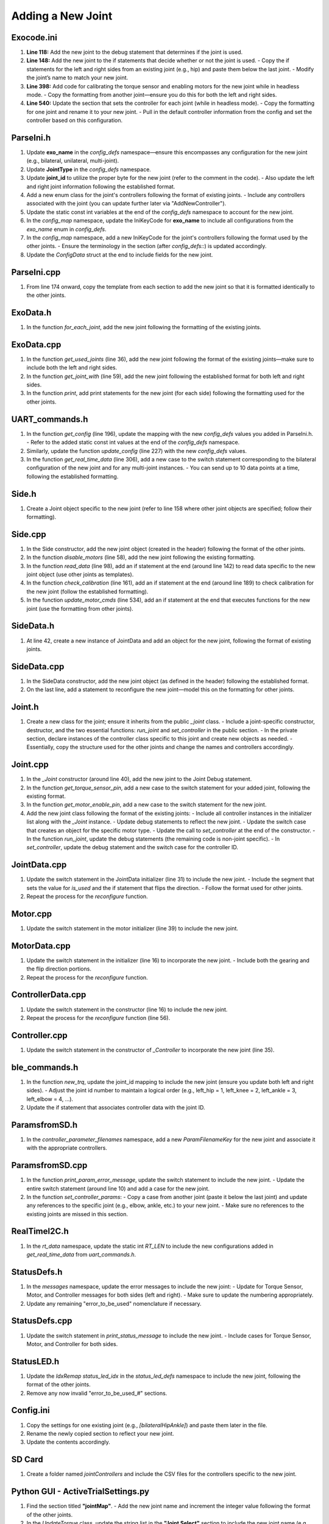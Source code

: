 Adding a New Joint
==================

Exocode.ini
-----------
1. **Line 118:**  
   Add the new joint to the debug statement that determines if the joint is used.
2. **Line 148:**  
   Add the new joint to the if statements that decide whether or not the joint is used.
   - Copy the if statements for the left and right sides from an existing joint (e.g., hip) and paste them below the last joint.
   - Modify the joint’s name to match your new joint.
3. **Line 398:**  
   Add code for calibrating the torque sensor and enabling motors for the new joint while in headless mode.
   - Copy the formatting from another joint—ensure you do this for both the left and right sides.
4. **Line 540:**  
   Update the section that sets the controller for each joint (while in headless mode).
   - Copy the formatting for one joint and rename it to your new joint.
   - Pull in the default controller information from the config and set the controller based on this configuration.

ParseIni.h
----------
1. Update **exo_name** in the `config_defs` namespace—ensure this encompasses any configuration for the new joint (e.g., bilateral, unilateral, multi-joint).
2. Update **JointType** in the `config_defs` namespace.
3. Update **joint_id** to utilize the proper byte for the new joint (refer to the comment in the code).
   - Also update the left and right joint information following the established format.
4. Add a new enum class for the joint's controllers following the format of existing joints.
   - Include any controllers associated with the joint (you can update further later via "AddNewController").
5. Update the static const int variables at the end of the `config_defs` namespace to account for the new joint.
6. In the `config_map` namespace, update the IniKeyCode for **exo_name** to include all configurations from the `exo_name` enum in `config_defs`.
7. In the `config_map` namespace, add a new IniKeyCode for the joint's controllers following the format used by the other joints.
   - Ensure the terminology in the section (after `config_defs::`) is updated accordingly.
8. Update the `ConfigData` struct at the end to include fields for the new joint.

ParseIni.cpp
------------
1. From line 174 onward, copy the template from each section to add the new joint so that it is formatted identically to the other joints.

ExoData.h
---------
1. In the function `for_each_joint`, add the new joint following the formatting of the existing joints.

ExoData.cpp
-----------
1. In the function `get_used_joints` (line 36), add the new joint following the format of the existing joints—make sure to include both the left and right sides.
2. In the function `get_joint_with` (line 59), add the new joint following the established format for both left and right sides.
3. In the function `print`, add print statements for the new joint (for each side) following the formatting used for the other joints.

UART_commands.h
---------------
1. In the function `get_config` (line 196), update the mapping with the new `config_defs` values you added in ParseIni.h.  
   - Refer to the added static const int values at the end of the `config_defs` namespace.
2. Similarly, update the function `update_config` (line 227) with the new `config_defs` values.
3. In the function `get_real_time_data` (line 306), add a new case to the switch statement corresponding to the bilateral configuration of the new joint and for any multi-joint instances.
   - You can send up to 10 data points at a time, following the established formatting.

Side.h
------
1. Create a Joint object specific to the new joint (refer to line 158 where other joint objects are specified; follow their formatting).

Side.cpp
--------
1. In the Side constructor, add the new joint object (created in the header) following the format of the other joints.
2. In the function `disable_motors` (line 58), add the new joint following the existing formatting.
3. In the function `read_data` (line 98), add an if statement at the end (around line 142) to read data specific to the new joint object (use other joints as templates).
4. In the function `check_calibration` (line 161), add an if statement at the end (around line 189) to check calibration for the new joint (follow the established formatting).
5. In the function `update_motor_cmds` (line 534), add an if statement at the end that executes functions for the new joint (use the formatting from other joints).

SideData.h
----------
1. At line 42, create a new instance of JointData and add an object for the new joint, following the format of existing joints.

SideData.cpp
------------
1. In the SideData constructor, add the new joint object (as defined in the header) following the established format.
2. On the last line, add a statement to reconfigure the new joint—model this on the formatting for other joints.

Joint.h
-------
1. Create a new class for the joint; ensure it inherits from the public `_joint` class.
   - Include a joint-specific constructor, destructor, and the two essential functions: `run_joint` and `set_controller` in the public section.
   - In the private section, declare instances of the controller class specific to this joint and create new objects as needed.
   - Essentially, copy the structure used for the other joints and change the names and controllers accordingly.

Joint.cpp
---------
1. In the `_Joint` constructor (around line 40), add the new joint to the Joint Debug statement.
2. In the function `get_torque_sensor_pin`, add a new case to the switch statement for your added joint, following the existing format.
3. In the function `get_motor_enable_pin`, add a new case to the switch statement for the new joint.
4. Add the new joint class following the format of the existing joints:
   - Include all controller instances in the initializer list along with the `_Joint` instance.
   - Update debug statements to reflect the new joint.
   - Update the switch case that creates an object for the specific motor type.
   - Update the call to `set_controller` at the end of the constructor.
   - In the function `run_joint`, update the debug statements (the remaining code is non-joint specific).
   - In `set_controller`, update the debug statement and the switch case for the controller ID.

JointData.cpp
-------------
1. Update the switch statement in the JointData initializer (line 31) to include the new joint.
   - Include the segment that sets the value for `is_used` and the if statement that flips the direction.
   - Follow the format used for other joints.
2. Repeat the process for the `reconfigure` function.

Motor.cpp
---------
1. Update the switch statement in the motor initializer (line 39) to include the new joint.

MotorData.cpp
-------------
1. Update the switch statement in the initializer (line 16) to incorporate the new joint.
   - Include both the gearing and the flip direction portions.
2. Repeat the process for the `reconfigure` function.

ControllerData.cpp
------------------
1. Update the switch statement in the constructor (line 16) to include the new joint.
2. Repeat the process for the `reconfigure` function (line 56).

Controller.cpp
--------------
1. Update the switch statement in the constructor of `_Controller` to incorporate the new joint (line 35).

ble_commands.h
--------------
1. In the function `new_trq`, update the joint_id mapping to include the new joint (ensure you update both left and right sides).
   - Adjust the joint id number to maintain a logical order (e.g., left_hip = 1, left_knee = 2, left_ankle = 3, left_elbow = 4, ...).
2. Update the if statement that associates controller data with the joint ID.

ParamsfromSD.h
--------------
1. In the `controller_parameter_filenames` namespace, add a new `ParamFilenameKey` for the new joint and associate it with the appropriate controllers.

ParamsfromSD.cpp
----------------
1. In the function `print_param_error_message`, update the switch statement to include the new joint.
   - Update the entire switch statement (around line 10) and add a case for the new joint.
2. In the function `set_controller_params`:
   - Copy a case from another joint (paste it below the last joint) and update any references to the specific joint (e.g., elbow, ankle, etc.) to your new joint.
   - Make sure no references to the existing joints are missed in this section.

RealTimeI2C.h
-------------
1. In the `rt_data` namespace, update the static int `RT_LEN` to include the new configurations added in `get_real_time_data` from `uart_commands.h`.

StatusDefs.h
------------
1. In the `messages` namespace, update the error messages to include the new joint:
   - Update for Torque Sensor, Motor, and Controller messages for both sides (left and right).
   - Make sure to update the numbering appropriately.
2. Update any remaining "error_to_be_used" nomenclature if necessary.

StatusDefs.cpp
--------------
1. Update the switch statement in `print_status_message` to include the new joint.
   - Include cases for Torque Sensor, Motor, and Controller for both sides.

StatusLED.h
-----------
1. Update the `IdxRemap status_led_idx` in the `status_led_defs` namespace to include the new joint, following the format of the other joints.
2. Remove any now invalid "error_to_be_used_#" sections.

Config.ini
----------
1. Copy the settings for one existing joint (e.g., `[bilateralHipAnkle]`) and paste them later in the file.
2. Rename the newly copied section to reflect your new joint.
3. Update the contents accordingly.

SD Card
-------
1. Create a folder named `jointControllers` and include the CSV files for the controllers specific to the new joint.

Python GUI - ActiveTrialSettings.py
-------------------------------------
1. Find the section titled **"jointMap"**.
   - Add the new joint name and increment the integer value following the format of the other joints.
2. In the `UpdateTorque` class, update the string list in the **"Joint Select"** section to include the new joint name (e.g., Left elbow, Right elbow).

Python GUI - exoDeviceManager.py
--------------------------------
1. Locate **"jointDictionary"** under the `ExoDeviceManager` class.
   - Update the dictionary with the new joint numbers you added in `ActiveTrialSettings.py` and associate them with the Motor ID number set via RLink and in the software.
   - Follow the format of the other joints (e.g., `1: 33, 0 = "Left Hip"` with an ID of 33).

Done
----
It should now be good to go.
